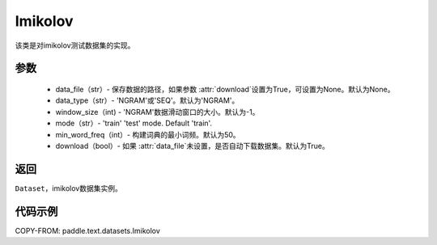 .. _cn_api_text_datasets_Imikolov:

Imikolov
-------------------------------

.. py:class:: paddle.text.datasets.Imikolov()


该类是对imikolov测试数据集的实现。

参数
:::::::::

    - data_file（str）- 保存数据的路径，如果参数 :attr:`download`设置为True，可设置为None。默认为None。
    - data_type（str）- 'NGRAM'或'SEQ'。默认为'NGRAM'。
    - window_size（int) - 'NGRAM'数据滑动窗口的大小。默认为-1。
    - mode（str）- 'train' 'test' mode. Default 'train'.
    - min_word_freq（int）- 构建词典的最小词频。默认为50。
    - download（bool）- 如果 :attr:`data_file`未设置，是否自动下载数据集。默认为True。

返回
:::::::::
``Dataset``，imikolov数据集实例。

代码示例
:::::::::

COPY-FROM: paddle.text.datasets.Imikolov
